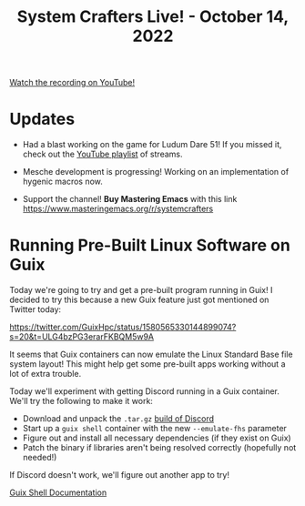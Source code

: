 #+title: System Crafters Live! - October 14, 2022

[[yt:CFlOzdx2FDc][Watch the recording on YouTube!]]

* Updates

- Had a blast working on the game for Ludum Dare 51!  If you missed it, check out the [[https://www.youtube.com/watch?v=FTMff2X8kWo&list=PLwranTcItp8tPWNY6L4cjGrWe4Q5dWYqh][YouTube playlist]] of streams.

- Mesche development is progressing!  Working on an implementation of hygenic macros now.

- Support the channel!  *Buy Mastering Emacs* with this link https://www.masteringemacs.org/r/systemcrafters

* Running Pre-Built Linux Software on Guix

Today we're going to try and get a pre-built program running in Guix!  I decided to try this because a new Guix feature just got mentioned on Twitter today:

https://twitter.com/GuixHpc/status/1580565330144899074?s=20&t=ULG4bzPG3erarFKBQM5w9A

It seems that Guix containers can now emulate the Linux Standard Base file system layout!  This might help get some pre-built apps working without a lot of extra trouble.

Today we'll experiment with getting Discord running in a Guix container.  We'll try the following to make it work:

- Download and unpack the =.tar.gz= [[https://discord.com/api/download?platform=linux&format=tar.gz][build of Discord]]
- Start up a =guix shell= container with the new =--emulate-fhs= parameter
- Figure out and install all necessary dependencies (if they exist on Guix)
- Patch the binary if libraries aren't being resolved correctly (hopefully not needed!)

If Discord doesn't work, we'll figure out another app to try!

[[https://guix.gnu.org/manual/devel/en/html_node/Invoking-guix-shell.html][Guix Shell Documentation]]
